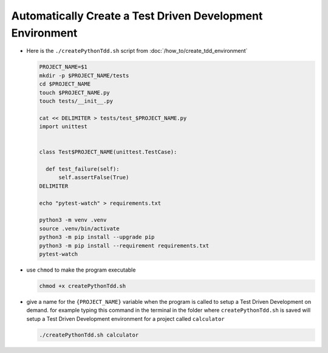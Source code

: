 
#############################################################
Automatically Create a Test Driven Development Environment
#############################################################

* Here is the ``./createPythonTdd.sh`` script from :doc:`/how_to/create_tdd_environment`

  .. code-block:: shell

    PROJECT_NAME=$1
    mkdir -p $PROJECT_NAME/tests
    cd $PROJECT_NAME
    touch $PROJECT_NAME.py
    touch tests/__init__.py

    cat << DELIMITER > tests/test_$PROJECT_NAME.py
    import unittest


    class Test$PROJECT_NAME(unittest.TestCase):

      def test_failure(self):
          self.assertFalse(True)
    DELIMITER

    echo "pytest-watch" > requirements.txt

    python3 -m venv .venv
    source .venv/bin/activate
    python3 -m pip install --upgrade pip
    python3 -m pip install --requirement requirements.txt
    pytest-watch

* use ``chmod`` to make the program executable

  .. code-block:: python

    chmod +x createPythonTdd.sh

* give a name for the ``{PROJECT_NAME}`` variable when the program is called to setup a Test Driven Development on demand. for example typing this command in the terminal in the folder where ``createPythonTdd.sh`` is saved will setup a Test Driven Development environment for a project called ``calculator``

  .. code-block:: shell

    ./createPythonTdd.sh calculator